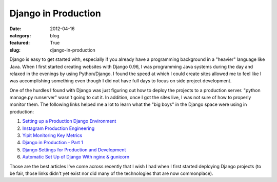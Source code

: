 Django in Production
~~~~~~~~~~~~~~~~~~~~

:date: 2012-04-16
:category: blog
:featured: True
:slug: django-in-production

Django is easy to get started with, especially if you already have a 
programming background in a "heavier" language like Java. When I first
started creating websites with Django 0.96, I was programming Java systems
during the day and relaxed in the evenings by using Python/Django. I found
the speed at which I could create sites allowed me to feel like I was
accomplishing something even though I did not have full days to focus on
side project development.

One of the hurdles I found with Django was just figuring out how to deploy
the projects to a production server. "python manage.py runserver" wasn't
going to cut it. In addition, once I got the sites live, I was not sure
of how to properly monitor them. The following links helped me a lot to
learn what the "big boys" in the Django space were using in production:

1. `Setting up a Production Django Environment <http://f.souza.cc/2011/11/setting-up-a-django-production-environment-compiling-and-configuring-nginx/>`_
2. `Instagram Production Engineering <http://instagram-engineering.tumblr.com/post/20541814340/keeping-instagram-up-with-over-a-million-new-users-in>`_
3. `Yipit Monitoring Key Metrics <http://tech.yipit.com/2011/12/15/introducing-xenia-smart-monitoring-of-custom-application-level-metrics/>`_
4. `Django in Production - Part 1 <http://www.robgolding.com/blog/2011/11/12/django-in-production-part-1---the-stack/>`_
5. `Django Settings for Production and Development <http://www.sparklewise.com/django-settings-for-production-and-development-best-practices/>`_
6. `Automatic Set Up of Django With nginx & gunicorn <http://adrian.org.ar/python/automatic-setup-of-django-nginx-and-gunicorn-on-ec2>`_

Those are the best articles I've come across recently that I wish I had when
I first started deploying Django projects (to be fair, those links didn't
yet exist nor did many of the technologies that are now commonplace).
